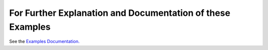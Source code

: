 For Further Explanation and Documentation of these Examples
===========================================================

See the `Examples Documentation. </docs/examples.rst>`_
